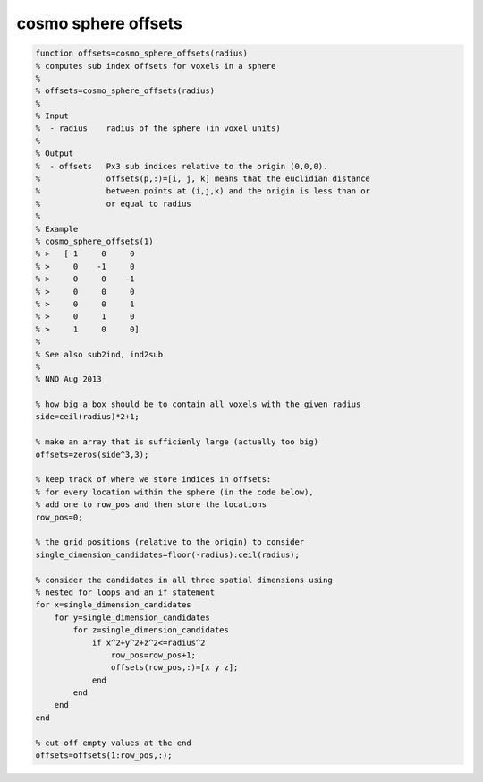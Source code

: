 .. cosmo_sphere_offsets

cosmo sphere offsets
--------------------
.. code-block:: matlab

    function offsets=cosmo_sphere_offsets(radius)
    % computes sub index offsets for voxels in a sphere
    %
    % offsets=cosmo_sphere_offsets(radius)
    %
    % Input
    %  - radius    radius of the sphere (in voxel units)
    % 
    % Output
    %  - offsets   Px3 sub indices relative to the origin (0,0,0).
    %              offsets(p,:)=[i, j, k] means that the euclidian distance 
    %              between points at (i,j,k) and the origin is less than or 
    %              or equal to radius
    %
    % Example
    % cosmo_sphere_offsets(1)
    % >   [-1     0     0
    % >     0    -1     0
    % >     0     0    -1
    % >     0     0     0
    % >     0     0     1
    % >     0     1     0
    % >     1     0     0]
    %
    % See also sub2ind, ind2sub
    %
    % NNO Aug 2013
    
    % how big a box should be to contain all voxels with the given radius
    side=ceil(radius)*2+1;
    
    % make an array that is sufficienly large (actually too big)
    offsets=zeros(side^3,3);
    
    % keep track of where we store indices in offsets:
    % for every location within the sphere (in the code below), 
    % add one to row_pos and then store the locations
    row_pos=0;
    
    % the grid positions (relative to the origin) to consider
    single_dimension_candidates=floor(-radius):ceil(radius);
    
    % consider the candidates in all three spatial dimensions using
    % nested for loops and an if statement
    for x=single_dimension_candidates
        for y=single_dimension_candidates
            for z=single_dimension_candidates
                if x^2+y^2+z^2<=radius^2
                    row_pos=row_pos+1;
                    offsets(row_pos,:)=[x y z];
                end
            end
        end
    end
    
    % cut off empty values at the end
    offsets=offsets(1:row_pos,:);
                